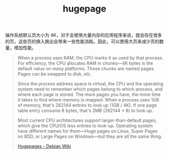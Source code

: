 :PROPERTIES:
:ID:       3826C1C0-8574-47CC-9B7D-14532339F23E
:END:
#+TITLE: hugepage

操作系统默认页大小为 4K，对于会使用大量内存的应用程序来说，就会存在很多的页，这些页的换入换出会带来一些性能消耗。因此，可以使用大页来减少页的数量，增加性能。
#+begin_quote
When a process uses RAM, the CPU marks it as used by that process. For efficiency, the CPU allocates RAM in chunks—4K bytes is the default value on many platforms. Those chunks are named pages. Pages can be swapped to disk, etc.

Since the process address space is virtual, the CPU and the operating system need to remember which pages belong to which process, and where each page is stored. The more pages you have, the more time it takes to find where memory is mapped. When a process uses 1GB of memory, that's 262144 entries to look up (1GB / 4K). If one page table entry consume 8 bytes, that's 2MB (262144 * 8) to look up.

Most current CPU architectures support larger-than-default pages, which give the CPU/OS less entries to look-up. Operating system have different names for them—Huge pages on Linux, Super Pages on BSD, or Large Pages on Windows—but they are all the same thing.

[[https://wiki.debian.org/Hugepages][Hugepages - Debian Wiki]]
#+end_quote

